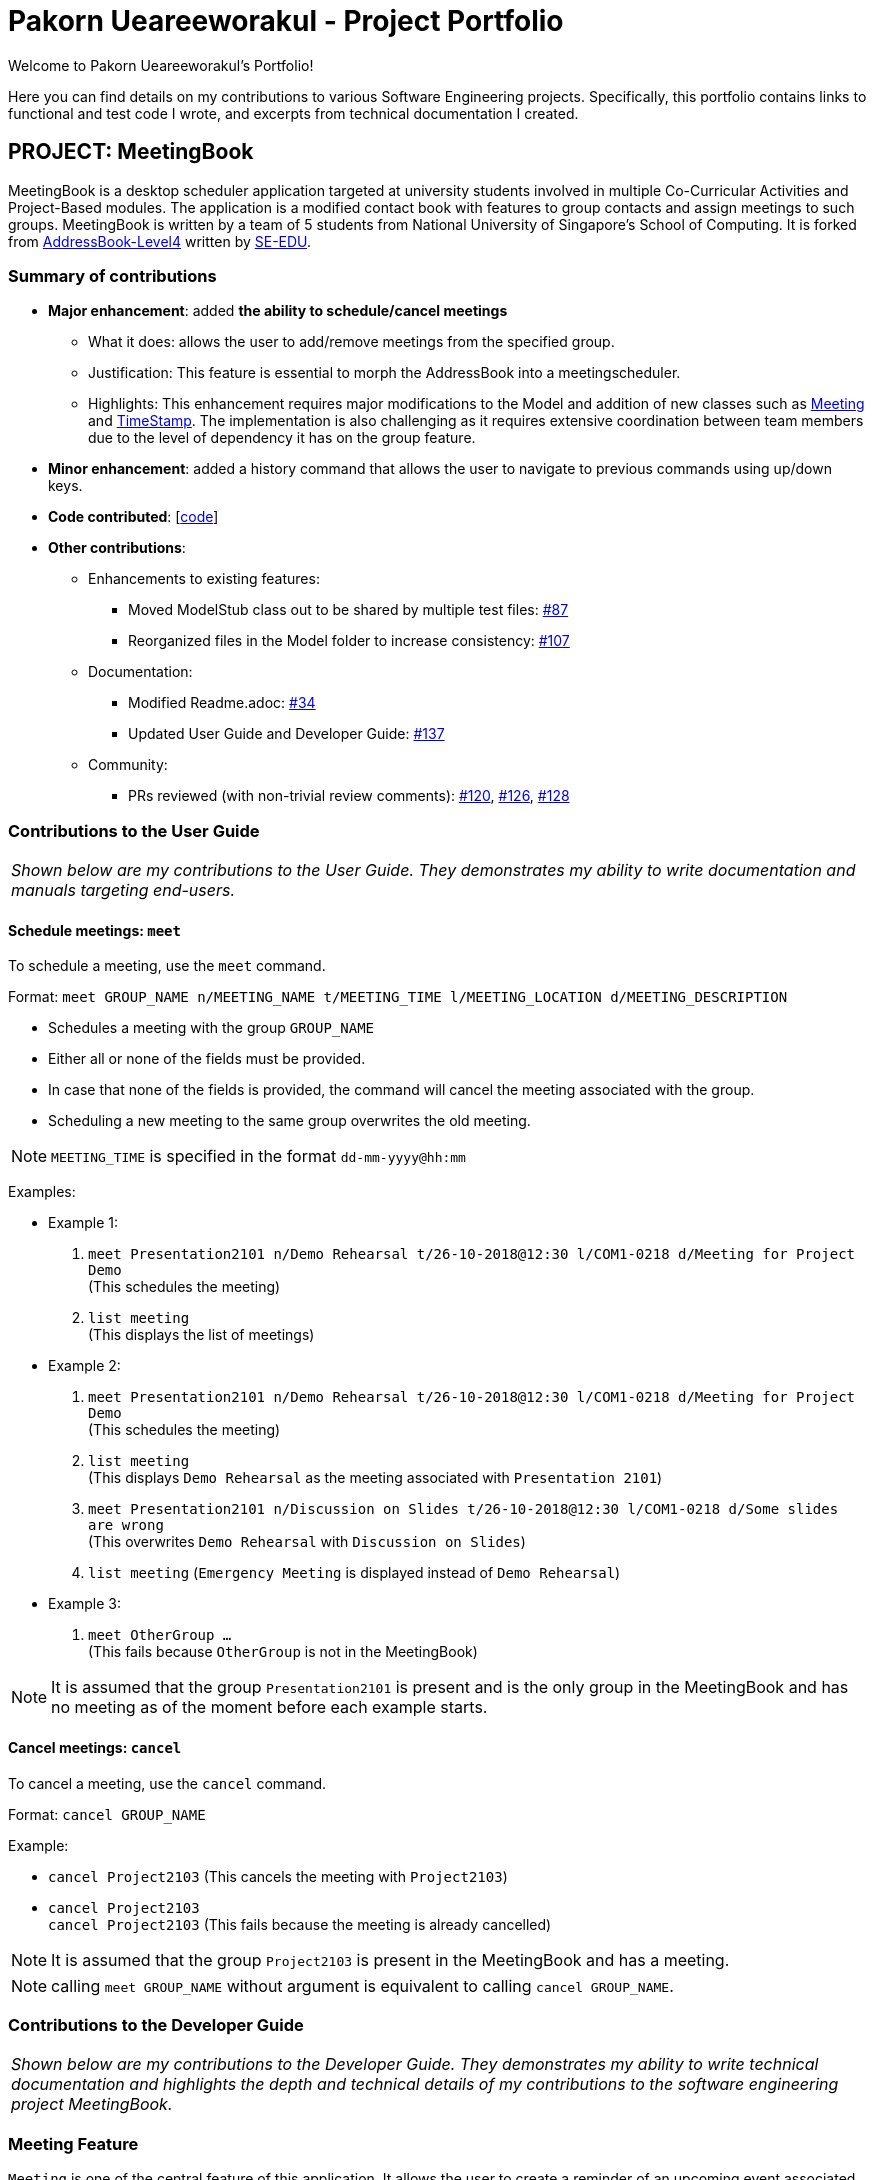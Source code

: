 = Pakorn Ueareeworakul - Project Portfolio
:site-section: AboutUs
:imagesDir: ../images
:stylesDir: ../stylesheets
:repoURL: https://github.com/CS2103-AY1819S1-W17-3/main

Welcome to Pakorn Ueareeworakul's Portfolio!

Here you can find details on my contributions to various Software Engineering projects. Specifically, this portfolio contains links to functional and test code I wrote, and excerpts from technical documentation I created.

== PROJECT: MeetingBook

MeetingBook is a desktop scheduler application targeted at university students involved in multiple Co-Curricular Activities and Project-Based modules. The application is a modified contact book with features to group contacts and assign meetings to such groups. MeetingBook is written by a team of 5 students from National University of Singapore's School of Computing. It is forked from https://github.com/nus-cs2103-AY1819S1/addressbook-level4[AddressBook-Level4] written by https://se-edu.github.io/[SE-EDU].

=== Summary of contributions

* *Major enhancement*: added *the ability to schedule/cancel meetings*
** What it does: allows the user to add/remove meetings from the specified group.
** Justification: This feature is essential to morph the AddressBook into a meetingscheduler.
** Highlights: This enhancement requires major modifications to the Model and addition of new classes such as https://github.com/CS2103-AY1819S1-W17-3/main/blob/master/src/main/java/seedu/address/model/meeting/Meeting.java[Meeting] and https://github.com/CS2103-AY1819S1-W17-3/main/blob/master/src/main/java/seedu/address/model/meeting/TimeStamp.java[TimeStamp]. The implementation is also challenging as it requires extensive coordination between team members due to the level of dependency it has on the group feature.

* *Minor enhancement*: added a history command that allows the user to navigate to previous commands using up/down keys.

* *Code contributed*: [https://nus-cs2103-ay1819s1.github.io/cs2103-dashboard/#=undefined&search=nyxf4ll&sort=displayName&since=2018-09-12&until=2018-11-05&timeframe=day&reverse=false&repoSort=true[code]]

* *Other contributions*:

** Enhancements to existing features:
*** Moved ModelStub class out to be shared by multiple test files: https://github.com/CS2103-AY1819S1-W17-3/main/pull/87[#87]
*** Reorganized files in the Model folder to increase consistency: https://github.com/CS2103-AY1819S1-W17-3/main/pull/107[#107]
** Documentation:
*** Modified Readme.adoc: https://github.com/CS2103-AY1819S1-W17-3/main/pull/34[#34]
*** Updated User Guide and Developer Guide: https://github.com/CS2103-AY1819S1-W17-3/main/pull/137[#137]
** Community:
*** PRs reviewed (with non-trivial review comments): https://github.com/CS2103-AY1819S1-W17-3/main/pull/120[#120], https://github.com/CS2103-AY1819S1-W17-3/main/pull/126[#126], https://github.com/CS2103-AY1819S1-W17-3/main/pull/128[#128]

=== Contributions to the User Guide

|===
|_Shown below are my contributions to the User Guide. They demonstrates my ability to write documentation and manuals targeting end-users._
|===

==== Schedule meetings: `meet`

To schedule a meeting, use the `meet` command.

Format: `meet GROUP_NAME n/MEETING_NAME t/MEETING_TIME l/MEETING_LOCATION d/MEETING_DESCRIPTION`

* Schedules a meeting with the group `GROUP_NAME`
* Either all or none of the fields must be provided.
* In case that none of the fields is provided, the command will cancel the meeting associated with the group.
* Scheduling a new meeting to the same group overwrites the old meeting.

[NOTE]
`MEETING_TIME` is specified in the format `dd-mm-yyyy@hh:mm`

Examples:

* Example 1:
1. `meet Presentation2101 n/Demo Rehearsal t/26-10-2018@12:30 l/COM1-0218 d/Meeting for Project Demo` +
(This schedules the meeting) +
+
2. `list meeting` +
(This displays the list of meetings)

* Example 2:
1. `meet Presentation2101 n/Demo Rehearsal t/26-10-2018@12:30 l/COM1-0218 d/Meeting for Project Demo` +
(This schedules the meeting) +
+
2. `list meeting` +
(This displays `Demo Rehearsal` as the meeting associated with `Presentation 2101`) +
+
3. `meet Presentation2101 n/Discussion on Slides t/26-10-2018@12:30 l/COM1-0218 d/Some slides are wrong` +
(This overwrites `Demo Rehearsal` with `Discussion on Slides`) +
+
4. `list meeting` (`Emergency Meeting` is displayed instead of `Demo Rehearsal`)

* Example 3:
1. `meet OtherGroup ...` +
(This fails because `OtherGroup` is not in the MeetingBook)

[NOTE]
It is assumed that the group `Presentation2101` is present and is the only group in the MeetingBook and has no meeting as of the moment before each example starts.

==== Cancel meetings: `cancel`

To cancel a meeting, use the `cancel` command.

Format: `cancel GROUP_NAME`

Example:

* `cancel Project2103` (This cancels the meeting with `Project2103`)

* `cancel Project2103` +
`cancel Project2103` (This fails because the meeting is already cancelled)

[NOTE]
It is assumed that the group `Project2103` is present in the MeetingBook and has a meeting.

[NOTE]
calling `meet GROUP_NAME` without argument is equivalent to calling `cancel GROUP_NAME`.

=== Contributions to the Developer Guide

|===
|_Shown below are my contributions to the Developer Guide. They demonstrates my ability to write technical documentation and highlights the depth and technical details of my contributions to the software engineering project MeetingBook._
|===

=== Meeting Feature

`Meeting` is one of the central feature of this application. It allows the user to create a reminder of an upcoming event associated with a `Group`.

[NOTE]
A `Group` can only have a maximum of one `Meeting` at any given time.

==== Current implementation

In the current implementation, `Meeting` is related to `Group` by composition. To facilitate the meeting feature, `Group` implements the following operations:

* `Group#hasMeeting` -- This returns `true` if there is a meeting associated with the group
* `Group#getMeeting()` -- This group's meeting or `null` if the group has no meeting.
* `Group#setMeeting(Meeting meeting)` -- This assigns `meeting` to the group.
* `Group#cancelMeeting()` -- This removes the meeting associated witht the group.

These operations can be accessed by retreiving the list of groups using `Model#getGroupList()` and performing these operations on its members.

**Given below is an example usage scenario and how the model behaves at each step.**

Step 1. The user launches the application. For simplicity, we assume that the groups `Project2103`, `Presentation` and `FrisbeeTeam` are present in the meeting book. None of these groups have a meeting scheduled.

image::meetCommandStep1Diagram.png[width="600"]

[NOTE]
Meeting field in a group without a meeting is an empty `Optional`

Step 2. The user executes `meet FrisbeeTeam n/Sunday Practice t/28-10-2018@10:00 l/UTown Green d/Practice for Inter-College Games` to schedule a meeting named `Sunday Practice` associated with the group `FrisbeeTeam`.

image::meetCommandStep2Diagram.png[width="600"]

Step 3. The user then executes `meet Project2103 n/Weekly Meeting...` to schedule a meeting called `Weekly Meeting` with the `Project2103` Group.

image::meetCommandStep3Diagram.png[width="600"]

Step 4. The user then found out that the meeting `Sunday Practice` with `FrisbeeTeam` has been cancelled. Thus, the user calls `cancel FrisbeeTeam` to cancel meeting with the `FrisbeeTeam` group.

image::meetCommandStep4Diagram.png[width="600"]

[NOTE]
Calling `cancel` on a group without meeting returns an error

[NOTE]
calling `meet GROUP_NAME` without argument is equivalent to calling `cancel GROUP_NAME`.

Step 5. The user then discovers that the topic of the meeting with `Project2103` changed to rehearsal for the upcoming software demo. Therefore, the user calls `meet Project2103 n/Demo Preparation...` to change the detail of the meeting This overwrites the meeting `Weekly Meeting` with the new meeting `Demo Preparation`.

image::meetCommandStep5Diagram.png[width="600"]

[NOTE]
This operation creates a new `Meeting` object which replaces the old one.

**The following sequence diagrams show how the meet and cancel command function.**

.Sequence diagram for meet command
image::MeetCommandSequenceDiagram.png[width="300"]

.Sequence diagram for cancel command
image::cancelCommandSequenceDiagram.png[width="300"]

==== Design Considerations

===== Aspect: Storage of meetings

* **Alternative 1 (current choice):** Storing meetings inside groups
** Pros: This design simplifies the source code by not requiring a separate class to store meetings.
** Cons: This design requires iterating through all groups to retreive the list of meetings

* **Alternative 2:** Storing meetings in a separate uniqueMeetingList class
** Pros: This design simplifies retreival of the list of meetings.
** Cons: This design causes the code becomes more complicated and more difficult to test.

===== Aspect: Specification of target group for meet and cancel commands

* **Alternative 1 (current choice):** Specifying the group using its name.
** Pros: This design makes the command syntax natural and intuitive.
** Cons: This design forces the user have to manually type in the group name.

* **Alternative 2:** Specifying the group using its index.
** Pros: This design is easier to use when the number of groups is high.
** Cons: This design causes the command syntax to become unnatural, and makes the program more suspectible to errors.
